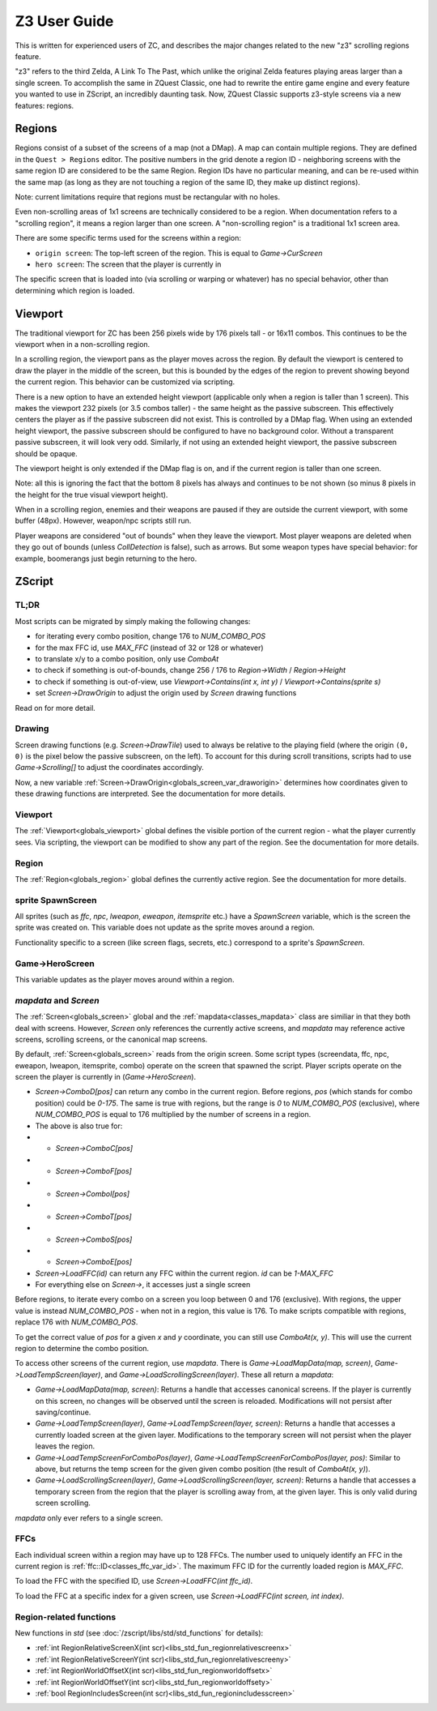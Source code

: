 Z3 User Guide
=============

This is written for experienced users of ZC, and describes the major changes related to the new "z3" scrolling regions feature.

"z3" refers to the third Zelda, A Link To The Past, which unlike the original Zelda features playing areas larger than a single screen. To accomplish the same in ZQuest Classic, one had to rewrite the entire game engine and every feature you wanted to use in ZScript, an incredibly daunting task. Now, ZQuest Classic supports z3-style screens via a new features: regions.

Regions
-------

Regions consist of a subset of the screens of a map (not a DMap). A map can contain multiple regions. They are defined in the ``Quest > Regions`` editor. The positive numbers in the grid denote a region ID - neighboring screens with the same region ID are considered to be the same Region. Region IDs have no particular meaning, and can be re-used within the same map (as long as they are not touching a region of the same ID, they make up distinct regions).

Note: current limitations require that regions must be rectangular with no holes.

Even non-scrolling areas of 1x1 screens are technically considered to be a region. When documentation refers to a "scrolling region", it means a region larger than one screen. A "non-scrolling region" is a traditional 1x1 screen area.

There are some specific terms used for the screens within a region:

* ``origin screen``: The top-left screen of the region. This is equal to `Game->CurScreen`
* ``hero screen``: The screen that the player is currently in

The specific screen that is loaded into (via scrolling or warping or whatever) has no special behavior, other than determining which
region is loaded.

Viewport
--------

The traditional viewport for ZC has been 256 pixels wide by 176 pixels tall - or 16x11 combos. This continues to be the viewport when in a non-scrolling region.

In a scrolling region, the viewport pans as the player moves across the region. By default the viewport is centered to draw the player in the middle of the screen, but this is bounded by the edges of the region to prevent showing beyond the current region. This behavior can be customized via scripting.

There is a new option to have an extended height viewport (applicable only when a region is taller than 1 screen). This makes the viewport 232 pixels (or 3.5 combos taller) - the same height as the passive subscreen. This effectively centers the player as if the passive subscreen did not exist. This is controlled by a DMap flag. When using an extended height viewport, the passive subscreen should be configured to have no background color. Without a transparent passive subscreen, it will look very odd. Similarly, if not using an extended height viewport, the passive subscreen should be opaque.

The viewport height is only extended if the DMap flag is on, and if the current region is taller than one screen.

Note: all this is ignoring the fact that the bottom 8 pixels has always and continues to be not shown (so minus 8 pixels in the height for the true visual viewport height).

When in a scrolling region, enemies and their weapons are paused if they are outside the current viewport, with some buffer (48px). However, weapon/npc scripts still run.

Player weapons are considered "out of bounds" when they leave the viewport. Most player weapons are deleted when they go out of bounds (unless `CollDetection` is false), such as arrows. But some weapon types have special behavior: for example, boomerangs just begin returning to the hero.

ZScript
-------

TL;DR
^^^^^

Most scripts can be migrated by simply making the following changes:

* for iterating every combo position, change 176 to `NUM_COMBO_POS`
* for the max FFC id, use `MAX_FFC` (instead of 32 or 128 or whatever)
* to translate x/y to a combo position, only use `ComboAt`
* to check if something is out-of-bounds, change 256 / 176 to `Region->Width` / `Region->Height`
* to check if something is out-of-view, use `Viewport->Contains(int x, int y)` / `Viewport->Contains(sprite s)`
* set `Screen->DrawOrigin` to adjust the origin used by `Screen` drawing functions

Read on for more detail.

Drawing
^^^^^^^

Screen drawing functions (e.g. `Screen->DrawTile`) used to always be relative to the playing field (where the origin ``(0, 0)`` is the pixel below the passive subscreen, on the left). To account for this during scroll transitions, scripts had to use `Game->Scrolling[]` to adjust the coordinates accordingly.

Now, a new variable :ref:`Screen->DrawOrigin<globals_screen_var_draworigin>` determines how coordinates given to these drawing functions are interpreted. See the documentation for more details.

Viewport
^^^^^^^^

The :ref:`Viewport<globals_viewport>` global defines the visible portion of the current region - what the player currently sees. Via scripting, the viewport can be modified to show any part of the region. See the documentation for more details.

Region
^^^^^^

The :ref:`Region<globals_region>` global defines the currently active region. See the documentation for more details.

sprite SpawnScreen
^^^^^^^^^^^^^^^^^^^

All sprites (such as `ffc`, `npc`, `lweapon`, `eweapon`, `itemsprite` etc.) have a `SpawnScreen` variable, which is the screen the sprite was created on. This variable does not update as the sprite moves around a region.

Functionality specific to a screen (like screen flags, secrets, etc.) correspond to a sprite's `SpawnScreen`.

Game->HeroScreen
^^^^^^^^^^^^^^^^

This variable updates as the player moves around within a region.

`mapdata` and `Screen`
^^^^^^^^^^^^^^^^^^^^^^

The :ref:`Screen<globals_screen>` global and the :ref:`mapdata<classes_mapdata>` class are similiar in that they both deal with screens. However, `Screen` only references the currently active screens, and `mapdata` may reference active screens, scrolling screens, or the canonical map screens.

By default, :ref:`Screen<globals_screen>` reads from the origin screen. Some script types (screendata, ffc, npc, eweapon, lweapon, itemsprite, combo) operate on the screen that spawned the script. Player scripts operate on the screen the player is currently in (`Game->HeroScreen`).

* `Screen->ComboD[pos]` can return any combo in the current region. Before regions, `pos` (which stands for combo position) could be `0-175`. The same is true with regions, but the range is `0` to `NUM_COMBO_POS` (exclusive), where `NUM_COMBO_POS` is equal to 176 multiplied by the number of screens in a region.
* The above is also true for:
* * `Screen->ComboC[pos]`
* * `Screen->ComboF[pos]`
* * `Screen->ComboI[pos]`
* * `Screen->ComboT[pos]`
* * `Screen->ComboS[pos]`
* * `Screen->ComboE[pos]`
* `Screen->LoadFFC(id)` can return any FFC within the current region. `id` can be `1-MAX_FFC`
* For everything else on `Screen->`, it accesses just a single screen

Before regions, to iterate every combo on a screen you loop between 0 and 176 (exclusive). With regions, the upper value is instead `NUM_COMBO_POS` - when not in a region, this value is 176. To make scripts compatible with regions, replace 176 with `NUM_COMBO_POS`.

To get the correct value of `pos` for a given `x` and `y` coordinate, you can still use `ComboAt(x, y)`. This will use the current region to determine the combo position.

To access other screens of the current region, use `mapdata`. There is `Game->LoadMapData(map, screen)`, `Game->LoadTempScreen(layer)`, and `Game->LoadScrollingScreen(layer)`. These all return a `mapdata`:

* `Game->LoadMapData(map, screen)`: Returns a handle that accesses canonical screens. If the player is currently on this screen, no changes will be observed until the screen is reloaded. Modifications will not persist after saving/continue.
* `Game->LoadTempScreen(layer)`, `Game->LoadTempScreen(layer, screen)`: Returns a handle that accesses a currently loaded screen at the given layer. Modifications to the temporary screen will not persist when the player leaves the region.
* `Game->LoadTempScreenForComboPos(layer)`, `Game->LoadTempScreenForComboPos(layer, pos)`: Similar to above, but returns the temp screen for the given given combo position (the result of `ComboAt(x, y)`).
* `Game->LoadScrollingScreen(layer)`, `Game->LoadScrollingScreen(layer, screen)`: Returns a handle that accesses a temporary screen from the region that the player is scrolling away from, at the given layer. This is only valid during screen scrolling.

`mapdata` only ever refers to a single screen.

FFCs
^^^^

Each individual screen within a region may have up to 128 FFCs. The number used to uniquely identify an FFC in the current region is :ref:`ffc::ID<classes_ffc_var_id>`. The maximum FFC ID for the currently loaded region is `MAX_FFC`.

To load the FFC with the specified ID, use `Screen->LoadFFC(int ffc_id)`.

To load the FFC at a specific index for a given screen, use `Screen->LoadFFC(int screen, int index)`.

Region-related functions
^^^^^^^^^^^^^^^^^^^^^^^^

New functions in `std` (see :doc:`/zscript/libs/std/std_functions` for details):

* :ref:`int RegionRelativeScreenX(int scr)<libs_std_fun_regionrelativescreenx>`
* :ref:`int RegionRelativeScreenY(int scr)<libs_std_fun_regionrelativescreeny>`
* :ref:`int RegionWorldOffsetX(int scr)<libs_std_fun_regionworldoffsetx>`
* :ref:`int RegionWorldOffsetY(int scr)<libs_std_fun_regionworldoffsety>`
* :ref:`bool RegionIncludesScreen(int scr)<libs_std_fun_regionincludesscreen>`
